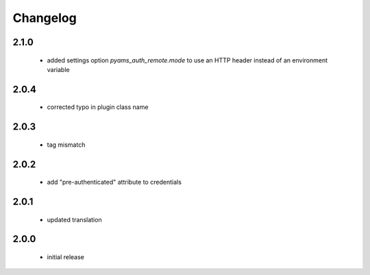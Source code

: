 Changelog
=========

2.1.0
-----
 - added settings option *pyams_auth_remote.mode* to use an HTTP header instead of an environment variable

2.0.4
-----
 - corrected typo in plugin class name

2.0.3
-----
 - tag mismatch

2.0.2
-----
 - add "pre-authenticated" attribute to credentials

2.0.1
-----
 - updated translation

2.0.0
-----
 - initial release
